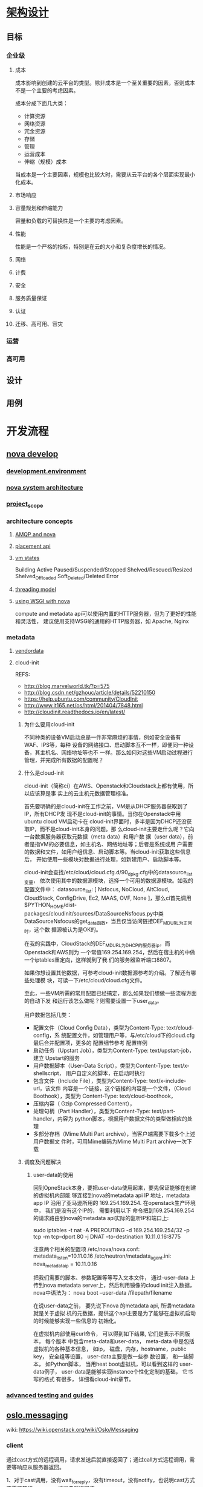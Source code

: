 * [[https://docs.openstack.org/arch-design/][架构设计]]
** 目标
*** 企业级
**** 成本
     成本影响到创建的云平台的类型。除非成本是一个至关重要的因素，否则成本不是一个主要的考虑因素。

     成本分成下面几大类：
     - 计算资源
     - 网络资源
     - 冗余资源
     - 存储
     - 管理
     - 运营成本
     - 伸缩（规模）成本

     当成本是一个主要因素，规模也比较大时，需要从云平台的各个层面实现最小化成本。
**** 市场响应

**** 容量规划和伸缩能力
     容量和负载的可替换性是一个主要的考虑因素。
**** 性能
     性能是一个严格的指标，特别是在云的大小和复杂度增长的情况。
**** 网络
**** 计费
**** 安全
**** 服务质量保证
**** 认证
**** 迁移、高可用、容灾

*** 运营

*** 高可用
** 设计
** 用例
* 开发流程
** [[https://docs.openstack.org/nova/latest/][nova develop]]
*** [[https://docs.openstack.org/nova/latest/development.environment.html][development.environment]]
*** [[https://docs.openstack.org/nova/latest/architecture.html][nova system architecture]]
*** [[https://docs.openstack.org/nova/latest/project_scope.html][project_scope]]
*** architecture concepts
**** [[https://docs.openstack.org/nova/latest/rpc.html][AMQP and nova]]
**** [[https://docs.openstack.org/nova/latest/placement.html][placement api]]
**** [[https://docs.openstack.org/nova/latest/vmstates.html][vm states]]
     Building
     Active
     Paused/Suspended/Stopped
     Shelved/Rescued/Resized
     Shelved_Offloaded
     Soft_Deleted/Deleted
     Error
**** [[https://docs.openstack.org/nova/latest/threading.html][threading model]]
**** [[https://docs.openstack.org/nova/latest/wsgi.html][using WSGI with nova]]
     compute and metadata api可以使用内置的HTTP服务器，但为了更好的性能和灵活性，
     建议使用支持WSGI的通用的HTTP服务器，如 Apache, Nginx
*** metadata
**** [[https://docs.openstack.org/nova/latest/vendordata.html][vendordata]]
**** cloud-init
     REFS:
     - http://blog.marvelworld.tk/?p=575
     - http://blog.csdn.net/gzhouc/article/details/52210150
     - https://help.ubuntu.com/community/CloudInit
     - http://www.it165.net/os/html/201404/7848.html
     - http://cloudinit.readthedocs.io/en/latest/
***** 为什么要用cloud-init
      不同种类的设备VM启动总是一件非常麻烦的事情，例如安全设备有WAF、IPS等，每种
      设备的网络接口、启动脚本互不一样，即便同一种设备，其主机名、网络地址等也不
      一样。那么如何对这些VM启动过程进行管理，并完成所有数据的配置呢？
***** 什么是cloud-init
      cloud-init（简称ci）在AWS、Openstack和Cloudstack上都有使用，所以应该算是事
      实上的云主机元数据管理标准。

      首先要明确的是cloud-init在工作之前，VM是从DHCP服务器获取到了IP，所有DHCP发
      现不是cloud-init的事情。当你在Openstack中用ubuntu cloud VM启动卡在
      cloud-init界面时，多半是因为DHCP还没获取IP，而不是cloud-init本身的问题。那
      么cloud-init主要走什么呢？它向一台数据服务器获取元数据（meta data）和用户数
      据（user data），前者是指VM的必要信息，如主机名、网络地址等；后者是系统或用
      户需要的数据和文件，如用户组信息、启动脚本等。当cloud-init获取这些信息后，
      开始使用一些模块对数据进行处理，如新建用户、启动脚本等。


      cloud-init会查找/etc/cloud/cloud.cfg.d/90_dpkg.cfg中的datasource_list变量，
      依次使用其中的数据源模块，选择一个可用的数据源模块。如我的配置文件中：
      datasource_list: [ Nsfocus, NoCloud, AltCloud, CloudStack, ConfigDrive,
      Ec2, MAAS, OVF, None ]，那么ci首先调用
      $PYTHON_HOME/dist-packages/cloudinit/sources/DataSourceNsfocus.py中类
      DataSourceNsfocus的get_data函数，当且仅当访问链接DEF_MD_URL为正常时，这个数
      据源被认为是OK的。

      在我的实践中，CloudStack的DEF_MD_URL为DHCP的服务器ip，而Openstack和AWS则为
      一个常值169.254.169.254，然后在宿主机的中做一个iptables重定向，这样就到了我
      们的服务器监听端口8807。

      如果你想设置其他数据，可参考cloud-init数据源参考的介绍。了解还有哪些处理模
      块，可读一下/etc/cloud/cloud.cfg文件。

      至此，一些VM所需的常用配置已经搞定，那么如果我们想做一些流程方面的自动下发
      和运行该怎么做呢？则需要设置一下user_data。

      用户数据包括几类：
      - 配置文件（Cloud Config Data），类型为Content-Type: text/cloud-config，系
        统配置文件，如管理用户等，与/etc/cloud下的cloud.cfg最后合并配置项，更多的
        配置细节参考 配置样例
      - 启动任务（Upstart Job），类型为Content-Type: text/upstart-job，建立
        Upstart的服务
      - 用户数据脚本（User-Data Script），类型为Content-Type: text/x-shellscript，
        用户自定义的脚本，在启动时执行
      - 包含文件（Include File），类型为Content-Type: text/x-include-url，该文件
        内容是一个链接，这个链接的内容是一个文件，（Cloud Boothook），类型为
        Content-Type: text/cloud-boothook，
      - 压缩内容（ Gzip Compressed Content），
      - 处理句柄（Part Handler），类型为Content-Type: text/part-handler，内容为
        python脚本，根据用户数据文件的类型做相应的处理
      - 多部分存档（Mime Multi Part archive），当客户端需要下载多个上述用户数据文
        件时，可用Mime编码为Mime Multi Part archive一次下载
***** 调度及问题解决
****** user-data的使用
       回到OpneStack本身，要把user-data使用起来，要先保证能够在创建的虚拟机内部能
       够连接到nova的metadata api IP 地址，metadata app IP 沿用了亚马逊所用的
       169.254.169.254. 在openstack生产环境中， 我们是没有这个IP的， 需要利用以下
       命令把到169.254.169.254的请求路由到nova的metadata api实际的监听IP和端口上:

       sudo iptables -t nat -A PREROUTING -d 169.254.169.254/32 -p tcp -m
       tcp--dport 80 -j DNAT --to-destination 10.11.0.16:8775

       注意两个相关的配置项
       /etc/nova/nova.conf: metadata_listen=10.11.0.16
       /etc/neutron/metadata_agent.ini: nova_metadata_ip = 10.11.0.16

       把我们需要的脚本、参数配置等等写入文本文件， 通过--user-data 上传到nova
       metadata server上，然后利用镜像的cloud init注入数据， nova中语法为：
       nova boot  --user-data /filepath/filename

       在说user-data之前， 要先说下nova 的metadata api, 所谓metadata就是关于虚拟
       机的元数据，提供这个api主要是为了能够在虚拟机启动的时候能够实现一些信息的
       初始化。

       在虚拟机内部使用curl命令， 可以得到如下结果, 它们是表示不同版本， 每个版本
       中包含meta-data和user-data， meta-data 中是包括虚拟机的各种基本信息， 如ip，
       磁盘，内存，hostname，public key， 安全组等设置， user-data主要是做一些参
       数设置， 和一些脚本， 如Python脚本， 当用heat boot虚拟机，可以看到这样的
       user-data例子， user-data是能够实现instance个性化定制的基础， 它书写的格式
       有很多， 详细看cloud-init章节。
*** [[https://docs.openstack.org/nova/latest/#advanced-testing-and-guides][advanced testing and guides]]
** [[https://docs.openstack.org/oslo.messaging/latest/][oslo.messaging]]
   wiki: https://wiki.openstack.org/wiki/Oslo/Messaging
*** client
   通过cast方式的远程调用，请求发送后就直接返回了；通过call方式远程调用，需要等响应从服务器返回。

   1、对于cast调用，没有wait_for_reply，没有timeout，没有notify，也说明cast方式
   不需要等待consumer的消费和返回值。

   讲完了cast，那么顺便说一下call消息发送的过程。call和cast很像，区别在于：
   1、call需要等待consumer处理结束，拿到返回值；
   2、call需要考虑超时和捕获异常；
   3、对返回消息做反序列化处理；
*** server
    1、作为服务端，要在target中定义topic和server，同样需要提供serializer、TRANSPORT、target；
    2、endpoints，作为接收端，消息来了如何处理？endpoints就是消息最终处理者，endpoint本身是可调用的，nova-compute本身就是一个endpoint；
    3、executor，见下述描述。

    通俗一点讲，executor确定接收消息的线程模型，transport负责在消息中间件层面接
    收消息，dispatcher负责最终的消息处理。都是为了代码逻辑而抽象出来的概念。

    一般我们用的executor是eventlet，executor的工作就两件事儿：1、取消息；2、处理
    消息。
** oslo.db
   default MySQL DB API driver is PyMySQL.
* 计算虚拟化
** Overview
   虚拟化类型：
   - 全虚拟化
   - 半虚拟化
   - 硬件辅助虚拟化
** [[file:kvm.org][KVM]]
** Libvirt
* [[file:openstack-networking.org][网络虚拟化]]
* 知识点
** 安全策略
   两大类：
   - 云平台自身安全
   - 租户数据安全

   几个方面：
   - 边界安全
   - 传输安全
   - 存储安全

   几个手段：
   - 安全组
   - 防火墙
   - ACL
** keystone
   User: 1+ projects
   Group: 1+ projects
   Project: 1+ Users
   Domain: 1+ users, groups, projects
   Role:
   Token:
   Extras:
   Rule:
**** 工作流程

** 安全组

** 测试验证

** ResTFul
    - Client-Sverver
    - 无状态
    - 可缓存
    - 分层系统
    - 统一接口
    - 支持按需代码

** sqlalchemy
   SQLAlchemy 是Python 社区最知名的 ORM 工具之一，为高效和高性能的数据库访问设计，
   实现了完整的企业级持久模型。
** wsgi
   WSGI 的官方定义是，the Python Web Server Gateway Interface。从名字就可以看出
   来，这东西是一个Gateway，也就是网关。网关的作用就是在协议之间进行转换。

   WSGI 是作为 Web 服务器与 Web 应用程序或应用框架之间的一种低级别的接口，以提升
   可移植 Web 应用开发的共同点。WSGI 是基于现存的 CGI 标准而设计的。
** django
** nova创建实例的请求过程
   1. nova-client 向 keystone 发送请求，获取租户认证 token
   2. nova-client 向 nova-api 发送请求，验证 image 是否存在
   3. nova-client 向 nova-api 发送请求，验证 flavor 是否存在
   4. nova-client 向 nova-api 发送请求，创建实例
   5. nova-api 响应请求，并通过 RPC 调用 nova-conductor 组件服务
   6. nova-conductor RPC 调用 nova-scheduler 组件服务，获取在哪台主机上创建实例
   7. nova-conductor 根据调度结果 RPC 调用 nova-compute 组件服务，在指定的主机上创建实例

   有些请求并不完全经过所有组件，像shelve-instance 在获取认证后，直接向 nova-compute发送RPC调用。
** 引入 nova-conductor 的原因
   在Openstack G版以前，Nova的所有服务（包括nova-compute服务）都是直接访问数据库
   的,这种设计至少存在以下两个问题：
   - 所有服务与数据模型耦合，当数据模型变更时，可能需要涉及所有代码的调整，并难
     以支持版本控制。
   - 所有的主机都能访问数据库，大大增加了数据库的暴露风险。

   为了实现Nova服务与数据库访问解耦，从G版本开始引入了nova-conductor服务，该服务
   的一个重要作用就是访问数据库，其它服务访问数据库时需要向nova-conductor发起RPC
   请求，由nova-conductor代理请求数据库。

   以上方式基本解决了服务与数据库访问解耦，并且防止其它服务直接访问数据库，但仍
   然没有解决对象模型的版本控制。从I版本开始引入了对象模型的概念，所有的对象模型
   定义在nova/objects。在此之前访问数据库是直接调用数据库的model的，比如更新一个
   flavor一个字段，调用Flavor的update方法（由sqlalchemy)实现。引入对象模型后，相
   当于在服务与数据库之间又添加了一级对象层，各个服务直接和资源对象交互，资源对
   象再和数据库接口交互，数据库返回时也会相应的转化为对象模型中的对象。

   对象模型的对象不仅封装了数据库访问，还支持了版本控制。每个对象都会维护一个版
   本号，发起RPC请求时必须指定对象的版本号。新版本的对象通常能够兼容旧版本对象，
   比如nova-conductor升级了使用对象模型版本为1.2，但nova-compute服务可能还没有升
   级完成，仍然使用的是1.1版本，此时请求返回时会把conductor的返回的对象转化为1.1
   版本兼容的对象。

   1. nova-compute是nova里最不被信任的服务，避免 nova-compute 直接访问数据库，降
      低潜在风险
   2. nova-conductor可横向扩展，配置多个实例
** 高可用架构中，controller节点通常至少3个，原因是？
   这是由mysql的多主集群决定的。
** cinder
   Cinder 包含如下几个组件：

   cinder-api: 接收 API 请求，调用 cinder-volume 执行操作。

   cinder-volume: 管理 volume 的服务，与 volume provider 协调工作，管理 volume
   的生命周期。运行 cinder-volume 服务的节点被称作为存储节点。

   cinder-scheduler: scheduler 通过调度算法选择最合适的存储节点创建 volume。

   volume provider: 数据的存储设备，为 volume 提供物理存储空间。 cinder-volume
   支持多种 volume provider，每种 volume provider 通过自己的 driver 与
   cinder-volume 协调工作。


   Message Queue: Cinder 各个子服务通过消息队列实现进程间通信和相互协作。因为有
   了消息队列，子服务之间实现了解耦，这种松散的结构也是分布式系统的重要特征。


   Database: Cinder 有一些数据需要存放到数据库中，一般使用 MySQL。数据库是安装在
   控制节点上的，比如在我们的实验环境中，可以访问名称为“cinder”的数据库。
** neutron
   neutron-server
   neutron-plugin
   - ovs
   - linux bridge

     二层的虚拟网络设备，功能类似于物理的交换机。它的实现原理是，通过将其他Linux
     网络设备绑定到自身的Bridge上，并将这些设备虚拟化为端口。为什么我们已经有了
     OVS，还要有 Linux Bridge 呢?这是因为Linux Bridge实现了qbrxxx设备，提供了OVS
     无法支持的安全组(Security Group)功能。

   - Ryu
   - ODL
   - NSX
   neutron-agent
   - L2
   - L3
   - DHCP
   - plgin-in
   - metering



** 源码开发
*** nova
*** neutron
*** glance
*** cinder
*** keystone
*** horizon
*** swift
** 数据库
*** mysql
*** postgresql
** 英文词汇

